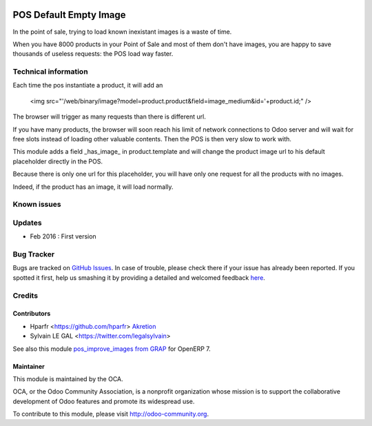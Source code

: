 .. image:: https://img.shields.io/badge/licence-AGPL--3-blue.svg
   :target: http://www.gnu.org/licenses/agpl-3.0-standalone.html
   :alt: License: AGPL-3

=======================
POS Default Empty Image
=======================

In the point of sale, trying to load known inexistant images 
is a waste of time.


When you have 8000 products in your Point of Sale and most of them 
don't have images, you are happy to save thousands of useless requests:
the POS load way faster.

Technical information
=====================

Each time the pos instantiate a product, it will add an

    <img src="'/web/binary/image?model=product.product&field=image_medium&id='+product.id;" />

The browser will trigger as many requests than there is different url.


If you have many products, the browser will soon reach his limit of 
network connections to Odoo server and will wait for free slots instead of 
loading other valuable contents. Then the POS is then very slow to work with.


This module adds a field _has_image_ in product.template and will 
change the product image url to his default placeholder directly in the POS.

Because there is only one url for this placeholder, 
you will have only one request for all the products with no images.


Indeed, if the product has an image, it will load normally.


Known issues
============


Updates
=======

* Feb 2016 : First version

Bug Tracker
===========

Bugs are tracked on `GitHub Issues <https://github.com/OCA/web/issues>`_.
In case of trouble, please check there if your issue has already been reported.
If you spotted it first, help us smashing it by providing a detailed and welcomed feedback `here <https://github.com/OCA/web/issues/new?body=module:%20pos_default_empty_image%0Aversion:%200.1%0A%0A**Steps%20to%20reproduce**%0A-%20...%0A%0A**Current%20behavior**%0A%0A**Expected%20behavior**>`_.


Credits
=======

Contributors
------------

* Hparfr <https://github.com/hparfr> `Akretion <https://akretion.com>`_
* Sylvain LE GAL <https://twitter.com/legalsylvain>

See also this module `pos_improve_images from GRAP 
<https://github.com/grap/odoo-addons-grap/tree/7.0/pos_improve_images>`_ for OpenERP 7.


Maintainer
----------

.. image:: https://odoo-community.org/logo.png
   :alt: Odoo Community Association
   :target: https://odoo-community.org

This module is maintained by the OCA.

OCA, or the Odoo Community Association, is a nonprofit organization whose
mission is to support the collaborative development of Odoo features and
promote its widespread use.

To contribute to this module, please visit http://odoo-community.org.

